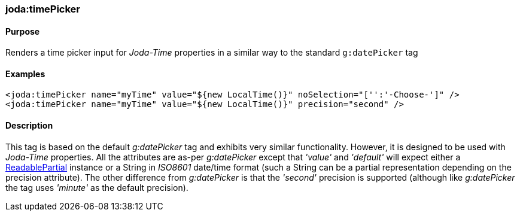 [[timePicker]]
=== joda:timePicker

==== Purpose

Renders a time picker input for _Joda-Time_ properties in a similar way to the standard `g:datePicker` tag

==== Examples

[source,groovy]
----
<joda:timePicker name="myTime" value="${new LocalTime()}" noSelection="['':'-Choose-']" />
<joda:timePicker name="myTime" value="${new LocalTime()}" precision="second" />
----

==== Description

This tag is based on the default _g:datePicker_ tag and exhibits very similar functionality. However, it is designed to be used with _Joda-Time_ properties. All the attributes are as-per _g:datePicker_ except that _'value'_ and _'default'_ will expect either a http://joda-time.sourceforge.net/api-release/org/joda/time/LocalTime.html[ReadablePartial] instance or a String in _ISO8601_ date/time format (such a String can be a partial representation depending on the precision attribute). The other difference from _g:datePicker_ is that the _'second'_ precision is supported (although like _g:datePicker_ the tag uses _'minute'_ as the default precision).
